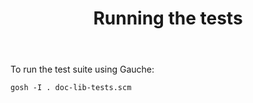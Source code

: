 #+TITLE: Running the tests

# SPDX-FileCopyrightText: 2024 Antero Mejr
# SPDX-License-Identifier: MIT

To run the test suite using Gauche:

#+begin_src shell
gosh -I . doc-lib-tests.scm
#+end_src
